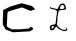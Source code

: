 SplineFontDB: 3.0
FontName: Untitled2
FullName: Untitled2
FamilyName: Untitled2
Weight: Medium
Copyright: Created by jleto with FontForge 2.0 (http://fontforge.sf.net)
UComments: "2013-3-16: Created." 
Version: 001.000
ItalicAngle: 0
UnderlinePosition: -100
UnderlineWidth: 50
Ascent: 800
Descent: 200
LayerCount: 2
Layer: 0 0 "Back"  1
Layer: 1 0 "Fore"  0
XUID: [1021 368 -13881326 4569336]
OS2Version: 0
OS2_WeightWidthSlopeOnly: 0
OS2_UseTypoMetrics: 1
CreationTime: 1363453764
ModificationTime: 1363463685
OS2TypoAscent: 0
OS2TypoAOffset: 1
OS2TypoDescent: 0
OS2TypoDOffset: 1
OS2TypoLinegap: 0
OS2WinAscent: 0
OS2WinAOffset: 1
OS2WinDescent: 0
OS2WinDOffset: 1
HheadAscent: 0
HheadAOffset: 1
HheadDescent: 0
HheadDOffset: 1
OS2Vendor: 'PfEd'
DEI: 91125
Encoding: ISO8859-1
UnicodeInterp: none
NameList: AGL For New Fonts
DisplaySize: -48
AntiAlias: 1
FitToEm: 1
WinInfo: 64 16 4
BeginChars: 256 2

StartChar: L
Encoding: 76 76 0
Width: 1000
VWidth: 0
HStem: 178 36<292.044 349.54> 572 24<500.677 591.681>
VStem: 610 42<606.852 683.86>
LayerCount: 2
UndoRedoHistory
Layer: 1
Undoes
EndUndoes
Redoes
EndRedoes
EndUndoRedoHistory
Fore
SplineSet
288 152 m 24
 286.232421875 141.984375 283.078125 135.741210938 286 126 c 24
 288.21875 118.604492188 293.09375 108.546875 300 112 c 24
 323.69921875 123.849609375 340.288085938 133.346679688 350 158 c 24
 354.465820312 169.3359375 338.176757812 177.580078125 326 178 c 24
 311.004882812 178.516601562 304.3828125 168.47265625 292 160 c 24
 289.12109375 158.030273438 288.606445312 155.435546875 288 152 c 24
520 674 m 24
 508.2265625 660.196289062 505.119193496 649.405257887 500 632 c 24
 497.138671875 622.272460938 492.014833901 612.249260426 500 606 c 24
 514.458007812 594.685546875 527.645499043 595.60098911 546 596 c 24
 564.536132812 596.403320312 575.840689909 598.910388074 592 608 c 24
 602.197265625 613.736328125 609.665848351 620.304692278 610 632 c 24
 610.541992188 650.986328125 605.537904699 662.911970779 594 678 c 24
 584.004882812 691.0703125 574.429666167 700.888090063 558 700 c 24
 540.069335938 699.03125 531.653120796 687.662279554 520 674 c 24
454 612 m 24
306 622 m 24
 318.254882812 619.171875 325.715870192 620.696516299 338 618 c 24
 357.779296875 613.658203125 367.995167021 607.138013016 388 604 c 24
 408.049804688 600.854492188 421.744118694 593.132857651 440 602 c 24
 454.120117188 608.858398438 450.844165105 624.029084252 458 638 c 24
 467.224609375 656.009765625 470.57345224 667.299660966 482 684 c 24
 491.037109375 697.208007812 496.526469575 705.363121523 510 714 c 24
 527.681640625 725.333984375 539.46391006 729.599409299 560 734 c 24
 572.98828125 736.783203125 581.8125 737.28125 594 732 c 24
 606.662109375 726.512695312 610.717530399 718.210716561 620 708 c 24
 626.404296875 700.955078125 630.359490006 696.797899152 634 688 c 24
 639.859375 673.83984375 640.635974564 664.951224162 644 650 c 24
 647.66015625 633.732421875 655.460017575 624.311511424 652 608 c 24
 649.365234375 595.579101562 641.78912985 588.71565194 630 584 c 24
 604.99609375 573.998046875 588.721634618 575.340204327 562 572 c 24
 538.729492188 569.090820312 524.568337151 574.378008325 502 568 c 24
 487.42578125 563.880859375 477.693210747 559.045009528 470 546 c 24
 458.564453125 526.608398438 460.798929818 511.995095 456 490 c 24
 451.434570312 469.07421875 450.282743935 456.98544528 446 436 c 24
 442.481445312 418.7578125 437.717024467 409.513649564 436 392 c 24
 433.79296875 369.48828125 437.148685138 356.590807722 436 334 c 24
 434.805664062 310.513671875 432.301963938 297.403300039 430 274 c 24
 427.622070312 249.823242188 420.789318368 236.080112242 424 212 c 24
 425.715820312 199.131835938 435.119678278 195.008514756 442 184 c 24
 446.821289062 176.286132812 448.27639528 171.070335242 454 164 c 24
 461.634765625 154.569335938 466.787247241 149.896645222 476 142 c 24
 483.228515625 135.803710938 488.252019108 133.534272065 496 128 c 24
 504.6328125 121.833984375 509.234375 117.9765625 518 112 c 24
 526.40234375 106.270507812 530.825294469 102.387902645 540 98 c 24
 548.900390625 93.7431640625 554.391551137 92.2419714014 564 90 c 24
 577.861328125 86.765625 585.812495748 85.1503381826 600 84 c 24
 614.771484375 82.802734375 624.476461941 77.9377243185 638 84 c 24
 649.673828125 89.2333984375 657.119815551 97.2373254865 658 110 c 24
 658.959960938 123.919921875 644.571348025 128.286143868 642 142 c 24
 641.28125 145.833007812 648.989229623 144.479457958 652 142 c 24
 663.102539062 132.857421875 668.600298711 126.332835481 676 114 c 24
 680.575195312 106.374023438 683.462072424 100.772434545 682 92 c 24
 680.106445312 80.6396484375 677.213125005 72.909843754 668 66 c 24
 653.977539062 55.4833984375 643.514635695 50.6868484586 626 50 c 24
 602.155273438 49.064453125 588.553874744 54.2035988538 566 62 c 24
 525.053710938 76.154296875 500.738061799 83.0387113754 464 106 c 24
 437.336914062 122.665039062 436.037017429 152.702827939 406 162 c 24
 391.209960938 166.578125 390.109220456 143.726695729 380 132 c 24
 370.609375 121.106445312 365.159802937 115.088182502 356 104 c 24
 350.3359375 97.1435546875 349.192213897 91.2307010162 342 86 c 24
 331.55859375 78.40625 324.613204804 74.759138551 312 72 c 24
 299.045898438 69.166015625 289.860156256 66.0699218718 278 72 c 24
 264.15234375 78.923828125 257.75 87.625 252 102 c 24
 244.706054688 120.235351562 247.188093264 132.396461141 246 152 c 24
 245.619140625 158.27734375 244.096604647 163.069395344 248 168 c 24
 259.66015625 182.728515625 267.61715701 190.809624664 284 200 c 24
 300.354492188 209.174804688 311.627951475 210.242080983 330 214 c 24
 346.120117188 217.296875 359.825195312 206.931640625 372 218 c 16
 394 238 388 232 394 270 c 8
 400.59765625 311.782226562 398.753290264 336.026322114 404 378 c 24
 408.119140625 410.955078125 414.887957239 428.93454566 418 462 c 24
 421.143554688 495.401367188 428.13694853 515.452205882 420 548 c 24
 416.245117188 563.020507812 404.216001386 567.867607245 390 574 c 24
 363.422851562 585.46484375 345.781363289 583.879293808 318 592 c 24
 295.034179688 598.712890625 275.480124636 593.755567394 260 612 c 24
 248.381835938 625.692382812 255.960270255 641.088756714 262 658 c 24
 264.583984375 665.234375 265.000574437 645.832663157 270 640 c 24
 274.7890625 634.413085938 279.41796875 633.291015625 286 630 c 24
 293.513671875 626.243164062 297.814518956 623.888957164 306 622 c 24
EndSplineSet
EndChar

StartChar: C
Encoding: 67 67 1
Width: 1000
VWidth: 0
Flags: H
LayerCount: 2
UndoRedoHistory
Layer: 1
Undoes
EndUndoes
Redoes
EndRedoes
EndUndoRedoHistory
Fore
SplineSet
80 410 m 24
 78.4404296875 418.580078125 75.7578125 423.282226562 76 432 c 26
 80 576 l 26
 264 664 l 26
 542 744 l 26
 794 676 l 26
 846 632 l 26
 878 594 l 26
 766 552 l 26
 550 640 l 26
 216 542 l 26
 186 504 l 26
 170 168 l 26
 204 140 l 26
 294 92 l 26
 484 92 l 26
 714 110 l 26
 770 152 l 26
 824 128 l 26
 824 88 l 26
 750 42 l 26
 322 18 l 26
 140 88 l 26
 70 212 l 26
 72 404 l 30
EndSplineSet
EndChar
EndChars
EndSplineFont
